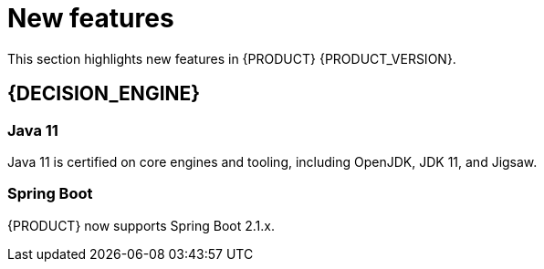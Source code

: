 [id='rn-whats-new-con']
= New features

This section highlights new features in {PRODUCT} {PRODUCT_VERSION}.

ifdef::DM[]
== {CENTRAL}
The {PRODUCT} dashboard has been changed from Decision Central to Business Central. This was done to improve consistency between the Decision Manager and Process Automation Manager dashboards.
endif::[]
//== Integration
//=== Fuse Integration
//Fuse 7 integration with {PRODUCT} is now fully supported on Karaf and {EAP}. Use remote APIs and kie-camel KIE Server integration
//Running engines on Karaf is deprecated and will be dropped in the next major release

== {DECISION_ENGINE}
=== Java 11
Java 11 is certified on core engines and tooling, including OpenJDK, JDK 11, and Jigsaw.

=== Spring Boot 
{PRODUCT}  now supports Spring Boot 2.1.x.